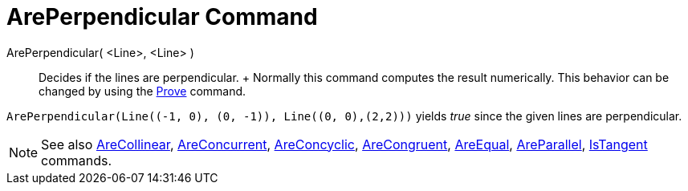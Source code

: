 = ArePerpendicular Command

ArePerpendicular( <Line>, <Line> )::
  Decides if the lines are perpendicular.
  +
  Normally this command computes the result numerically. This behavior can be changed by using the
  xref:/commands/Prove.adoc[Prove] command.

[EXAMPLE]
====

`++ArePerpendicular(Line((-1, 0), (0, -1)), Line((0, 0),(2,2)))++` yields _true_ since the given lines are
perpendicular.

====

[NOTE]
====

See also xref:/commands/AreCollinear.adoc[AreCollinear], xref:/commands/AreConcurrent.adoc[AreConcurrent],
xref:/commands/AreConcyclic.adoc[AreConcyclic], xref:/commands/AreCongruent.adoc[AreCongruent],
xref:/commands/AreEqual.adoc[AreEqual], xref:/commands/AreParallel.adoc[AreParallel],
xref:/commands/IsTangent.adoc[IsTangent] commands.

====
